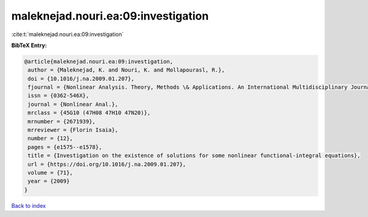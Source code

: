maleknejad.nouri.ea:09:investigation
====================================

:cite:t:`maleknejad.nouri.ea:09:investigation`

**BibTeX Entry:**

.. code-block:: bibtex

   @article{maleknejad.nouri.ea:09:investigation,
    author = {Maleknejad, K. and Nouri, K. and Mollapourasl, R.},
    doi = {10.1016/j.na.2009.01.207},
    fjournal = {Nonlinear Analysis. Theory, Methods \& Applications. An International Multidisciplinary Journal},
    issn = {0362-546X},
    journal = {Nonlinear Anal.},
    mrclass = {45G10 (47H08 47H10 47N20)},
    mrnumber = {2671939},
    mrreviewer = {Florin Isaia},
    number = {12},
    pages = {e1575--e1578},
    title = {Investigation on the existence of solutions for some nonlinear functional-integral equations},
    url = {https://doi.org/10.1016/j.na.2009.01.207},
    volume = {71},
    year = {2009}
   }

`Back to index <../By-Cite-Keys.rst>`_

